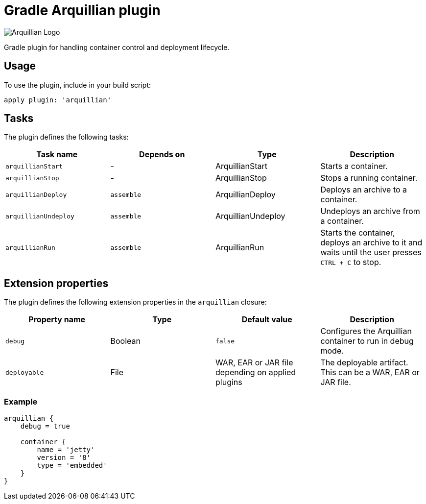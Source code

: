 Gradle Arquillian plugin
========================

image:http://www.jboss.org/dms/jbossway/carousel_arquillian_logo.png[Arquillian Logo]

Gradle plugin for handling container control and deployment lifecycle.

== Usage

To use the plugin, include in your build script:

[source,groovy]
----
apply plugin: 'arquillian'
----

== Tasks

The plugin defines the following tasks:

[options="header"]
|=======
|Task name            |Depends on |Type                |Description
|`arquillianStart`    |-          |ArquillianStart     |Starts a container.
|`arquillianStop`     |-          |ArquillianStop      |Stops a running container.
|`arquillianDeploy`   |`assemble` |ArquillianDeploy    |Deploys an archive to a container.
|`arquillianUndeploy` |`assemble` |ArquillianUndeploy  |Undeploys an archive from a container.
|`arquillianRun`      |`assemble` |ArquillianRun       |Starts the container, deploys an archive to it and waits until the user presses `CTRL + C` to stop.
|=======


== Extension properties

The plugin defines the following extension properties in the `arquillian` closure:

[options="header"]
|=======
|Property name |Type    |Default value                                     |Description
|`debug`       |Boolean |`false`                                           |Configures the Arquillian container to run in debug mode.
|`deployable`  |File    |WAR, EAR or JAR file depending on applied plugins |The deployable artifact. This can be a WAR, EAR or JAR file.
|=======

=== Example

[source,groovy]
----
arquillian {
    debug = true

    container {
        name = 'jetty'
        version = '8'
        type = 'embedded'
    }
}